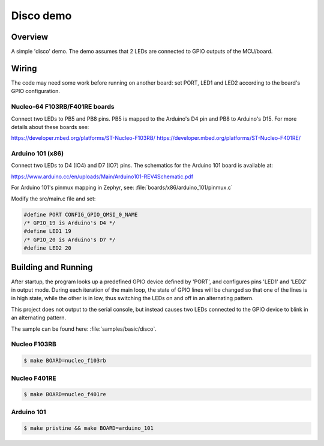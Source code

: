 Disco demo
##########

Overview
========

A simple 'disco' demo. The demo assumes that 2 LEDs are connected to
GPIO outputs of the MCU/board.


Wiring
======

The code may need some work before running on another board: set PORT,
LED1 and LED2 according to the board's GPIO configuration.

Nucleo-64 F103RB/F401RE boards
------------------------------

Connect two LEDs to PB5 and PB8 pins. PB5 is mapped to the
Arduino's D4 pin and PB8 to Arduino's D15. For more details about
these boards see:

https://developer.mbed.org/platforms/ST-Nucleo-F103RB/
https://developer.mbed.org/platforms/ST-Nucleo-F401RE/

Arduino 101 (x86)
-----------------

Connect two LEDs to D4 (IO4) and D7 (IO7) pins. The schematics for the Arduino
101 board is available at:

https://www.arduino.cc/en/uploads/Main/Arduino101-REV4Schematic.pdf

For Arduino 101's pinmux mapping in Zephyr, see: :file:`boards/x86/arduino_101/pinmux.c`

Modify the src/main.c file and set:

.. code-block:: c

   #define PORT	CONFIG_GPIO_QMSI_0_NAME
   /* GPIO_19 is Arduino's D4 */
   #define LED1	19
   /* GPIO_20 is Arduino's D7 */
   #define LED2	20

Building and Running
=====================

After startup, the program looks up a predefined GPIO device defined by 'PORT',
and configures pins 'LED1' and 'LED2' in output mode.  During each iteration of
the main loop, the state of GPIO lines will be changed so that one of the lines
is in high state, while the other is in low, thus switching the LEDs on and off
in an alternating pattern.

This project does not output to the serial console, but instead causes two LEDs
connected to the GPIO device to blink in an alternating pattern.

The sample can be found here: :file:`samples/basic/disco`.

Nucleo F103RB
-------------

.. code-block:: console

   $ make BOARD=nucleo_f103rb

Nucleo F401RE
-------------

.. code-block:: console

   $ make BOARD=nucleo_f401re

Arduino 101
------------

.. code-block:: console

   $ make pristine && make BOARD=arduino_101


